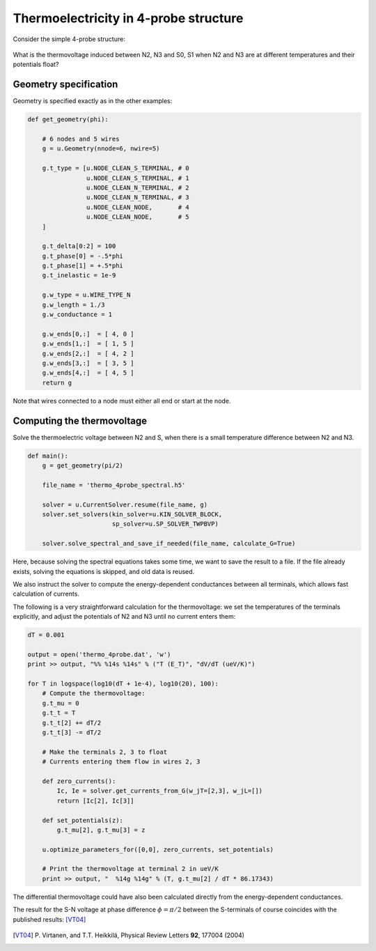 .. index:: thermoelectricity

.. _thermoelectricity-in-4-probe-structure:

**************************************
Thermoelectricity in 4-probe structure
**************************************

Consider the simple 4-probe structure:

    .. aafig::

       S0       S1
         \     /
          -----
         /     \
        N2      N3

What is the thermovoltage induced between N2, N3 and S0, S1 when N2
and N3 are at different temperatures and their potentials float?

.. seealso:: `example-thermo-4probe.py <_static/scripts/example-thermo-4probe.py>`__

.. index:: geometry

Geometry specification
======================

Geometry is specified exactly as in the other examples:

.. sourcecode:: python

    def get_geometry(phi):

        # 6 nodes and 5 wires
        g = u.Geometry(nnode=6, nwire=5)

        g.t_type = [u.NODE_CLEAN_S_TERMINAL, # 0
                    u.NODE_CLEAN_S_TERMINAL, # 1
                    u.NODE_CLEAN_N_TERMINAL, # 2
                    u.NODE_CLEAN_N_TERMINAL, # 3
                    u.NODE_CLEAN_NODE,       # 4
                    u.NODE_CLEAN_NODE,       # 5
        ]

        g.t_delta[0:2] = 100
        g.t_phase[0] = -.5*phi
        g.t_phase[1] = +.5*phi
        g.t_inelastic = 1e-9

        g.w_type = u.WIRE_TYPE_N
        g.w_length = 1./3
        g.w_conductance = 1

        g.w_ends[0,:]  = [ 4, 0 ]
        g.w_ends[1,:]  = [ 1, 5 ]
        g.w_ends[2,:]  = [ 4, 2 ]
        g.w_ends[3,:]  = [ 3, 5 ]
        g.w_ends[4,:]  = [ 4, 5 ]
        return g

Note that wires connected to a node must either all end or start at
the node.

.. index::
   pair: optimization; thermovoltage

Computing the thermovoltage
===========================

Solve the thermoelectric voltage between N2 and S, when there is a
small temperature difference between N2 and N3.

.. sourcecode:: python

    def main():
        g = get_geometry(pi/2)

        file_name = 'thermo_4probe_spectral.h5'

        solver = u.CurrentSolver.resume(file_name, g)
        solver.set_solvers(kin_solver=u.KIN_SOLVER_BLOCK,
                           sp_solver=u.SP_SOLVER_TWPBVP)

        solver.solve_spectral_and_save_if_needed(file_name, calculate_G=True)

Here, because solving the spectral equations takes some time, we want
to save the result to a file. If the file already exists, solving
the equations is skipped, and old data is reused.

We also instruct the solver to compute the energy-dependent
conductances between all terminals, which allows fast calculation of
currents.

The following is a very straightforward calculation for the
thermovoltage: we set the temperatures of the terminals explicitly,
and adjust the potentials of N2 and N3 until no current enters them:

.. sourcecode:: python

        dT = 0.001

        output = open('thermo_4probe.dat', 'w')
        print >> output, "%% %14s %14s" % ("T (E_T)", "dV/dT (ueV/K)")

        for T in logspace(log10(dT + 1e-4), log10(20), 100):
            # Compute the thermovoltage:
            g.t_mu = 0
            g.t_t = T
            g.t_t[2] += dT/2
            g.t_t[3] -= dT/2

            # Make the terminals 2, 3 to float
            # Currents entering them flow in wires 2, 3

            def zero_currents():
                Ic, Ie = solver.get_currents_from_G(w_jT=[2,3], w_jL=[])
                return [Ic[2], Ic[3]]

            def set_potentials(z):
                g.t_mu[2], g.t_mu[3] = z

            u.optimize_parameters_for([0,0], zero_currents, set_potentials)

            # Print the thermovoltage at terminal 2 in ueV/K
            print >> output, "  %14g %14g" % (T, g.t_mu[2] / dT * 86.17343)

The differential thermovoltage could have also been calculated
directly from the energy-dependent conductances.

The result for the S-N voltage at phase difference :math:`\phi=\pi/2`
between the S-terminals of course coincides with the published results: [VT04]_

    .. image:: thermo-4probe.png


.. [VT04]
   P\. Virtanen, and T.T. Heikkilä, Physical Review Letters **92**, 177004 (2004)
